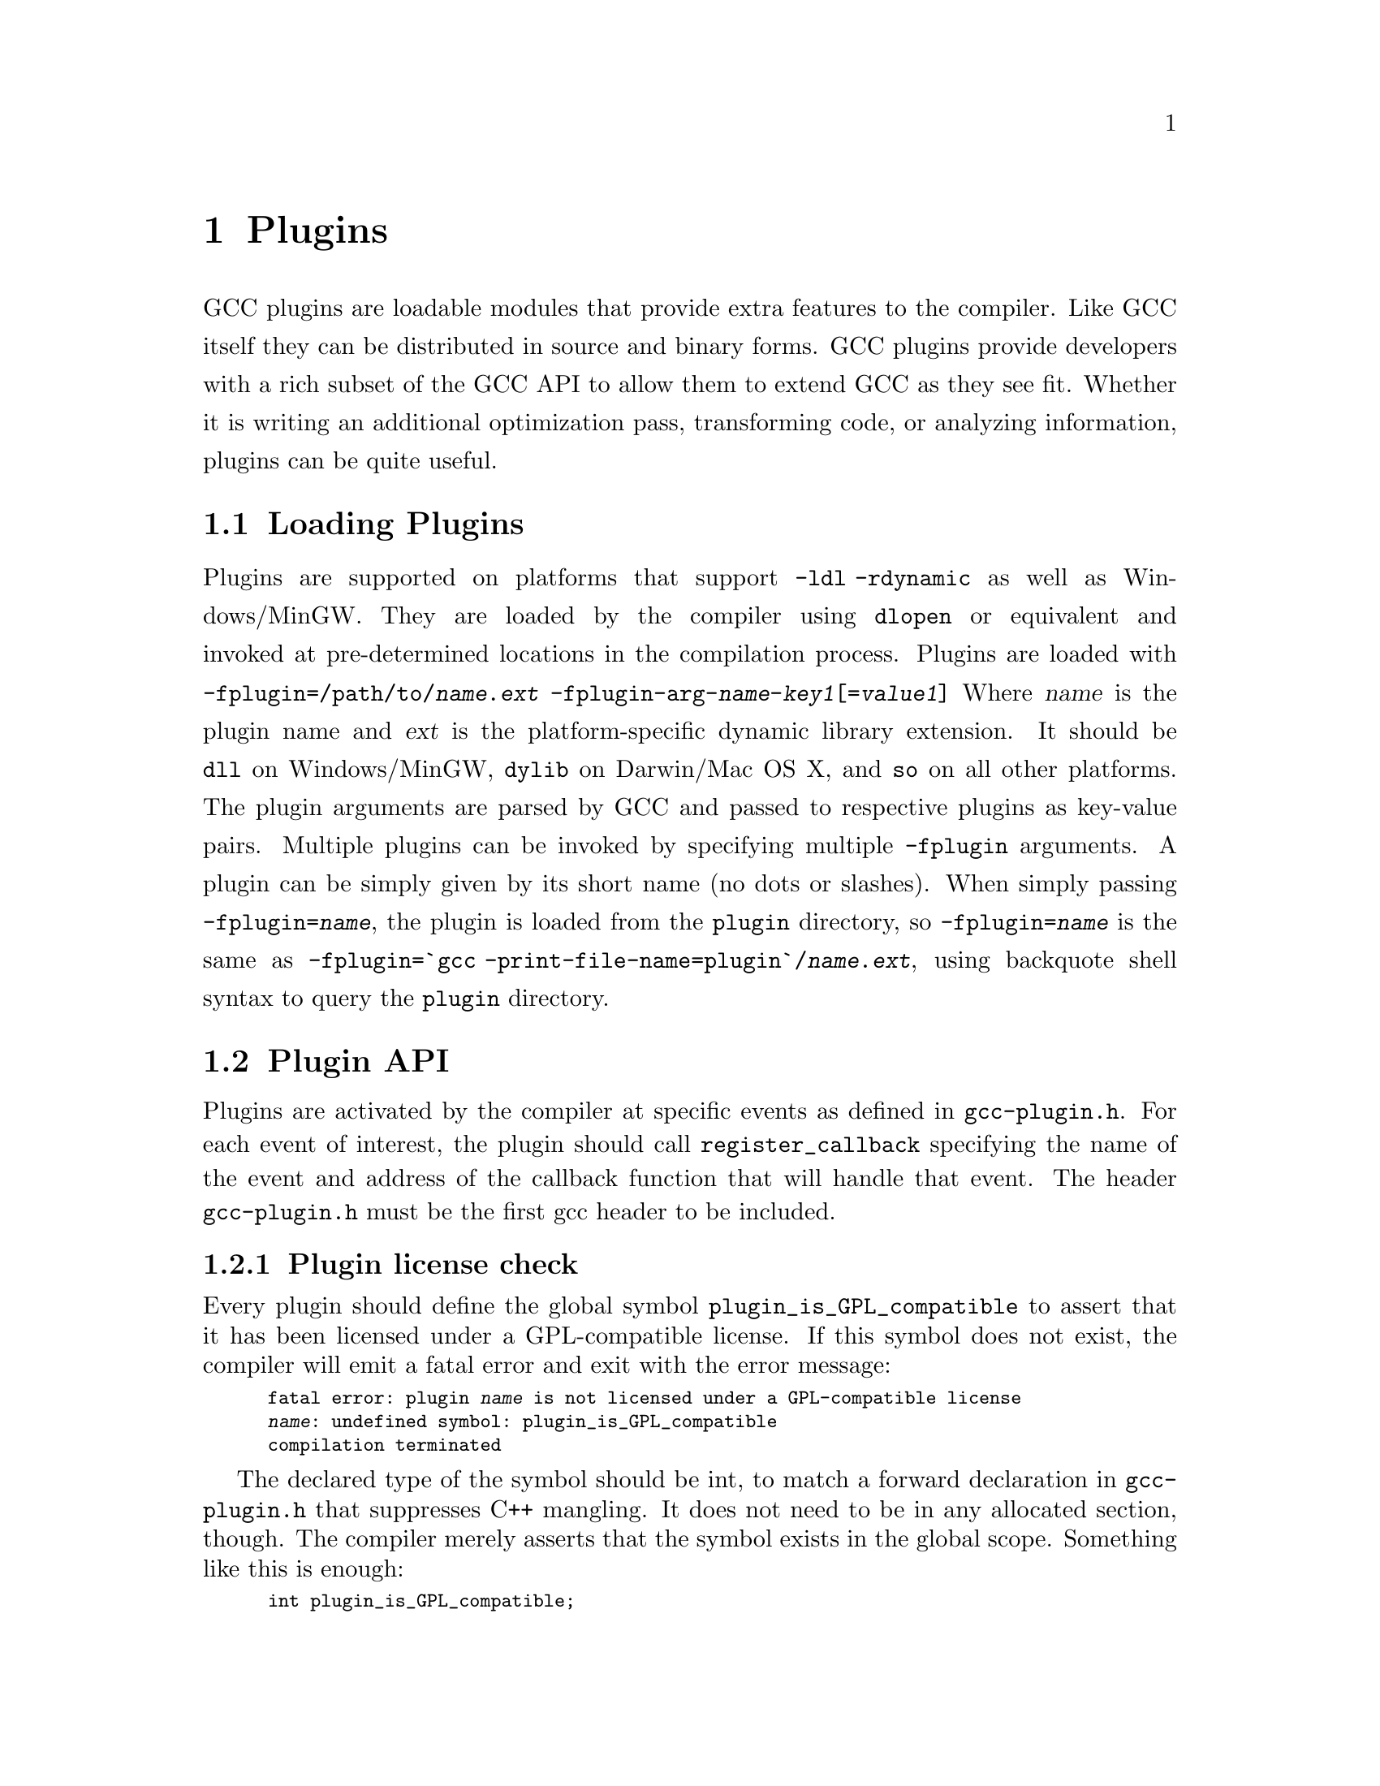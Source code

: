 @c Copyright (C) 2009-2018 Free Software Foundation, Inc.
@c Free Software Foundation, Inc.
@c This is part of the GCC manual.
@c For copying conditions, see the file gcc.texi.
@node Plugins
@chapter Plugins
@cindex Plugins
GCC plugins are loadable modules that provide extra features to the
compiler.  Like GCC itself they can be distributed in source and
binary forms.
GCC plugins provide developers with a rich subset of
the GCC API to allow them to extend GCC as they see fit.
Whether it is writing an additional optimization pass,
transforming code, or analyzing information, plugins
can be quite useful.
@menu
* Plugins loading::      How can we load plugins.
* Plugin API::           The APIs for plugins.
* Plugins pass::         How a plugin interact with the pass manager.
* Plugins GC::           How a plugin Interact with GCC Garbage Collector.
* Plugins description::  Giving information about a plugin itself.
* Plugins attr::         Registering custom attributes or pragmas.
* Plugins recording::    Recording information about pass execution.
* Plugins gate::         Controlling which passes are being run.
* Plugins tracking::     Keeping track of available passes.
* Plugins building::     How can we build a plugin.
@end menu
@node Plugins loading
@section Loading Plugins
Plugins are supported on platforms that support @option{-ldl
-rdynamic} as well as Windows/MinGW. They are loaded by the compiler
using @code{dlopen} or equivalent and invoked at pre-determined
locations in the compilation process.
Plugins are loaded with
@option{-fplugin=/path/to/@var{name}.@var{ext}} @option{-fplugin-arg-@var{name}-@var{key1}[=@var{value1}]}
Where @var{name} is the plugin name and @var{ext} is the platform-specific
dynamic library extension. It should be @code{dll} on Windows/MinGW,
@code{dylib} on Darwin/Mac OS X, and @code{so} on all other platforms.
The plugin arguments are parsed by GCC and passed to respective
plugins as key-value pairs. Multiple plugins can be invoked by
specifying multiple @option{-fplugin} arguments.
A plugin can be simply given by its short name (no dots or
slashes). When simply passing @option{-fplugin=@var{name}}, the plugin is
loaded from the @file{plugin} directory, so @option{-fplugin=@var{name}} is
the same as @option{-fplugin=`gcc -print-file-name=plugin`/@var{name}.@var{ext}},
using backquote shell syntax to query the @file{plugin} directory.
@node Plugin API
@section Plugin API
Plugins are activated by the compiler at specific events as defined in
@file{gcc-plugin.h}.  For each event of interest, the plugin should
call @code{register_callback} specifying the name of the event and
address of the callback function that will handle that event.
The header @file{gcc-plugin.h} must be the first gcc header to be included.
@subsection Plugin license check
Every plugin should define the global symbol @code{plugin_is_GPL_compatible}
to assert that it has been licensed under a GPL-compatible license.
If this symbol does not exist, the compiler will emit a fatal error
and exit with the error message:
@smallexample
fatal error: plugin @var{name} is not licensed under a GPL-compatible license
@var{name}: undefined symbol: plugin_is_GPL_compatible
compilation terminated
@end smallexample
The declared type of the symbol should be int, to match a forward declaration
in @file{gcc-plugin.h} that suppresses C++ mangling.  It does not need to be in
any allocated section, though.  The compiler merely asserts that
the symbol exists in the global scope.  Something like this is enough:
@smallexample
int plugin_is_GPL_compatible;
@end smallexample
@subsection Plugin initialization
Every plugin should export a function called @code{plugin_init} that
is called right after the plugin is loaded. This function is
responsible for registering all the callbacks required by the plugin
and do any other required initialization.
This function is called from @code{compile_file} right before invoking
the parser.  The arguments to @code{plugin_init} are:
@itemize @bullet
@item @code{plugin_info}: Plugin invocation information.
@item @code{version}: GCC version.
@end itemize
The @code{plugin_info} struct is defined as follows:
@smallexample
struct plugin_name_args
@{
char *base_name;              
const char *full_name;        
int argc;                     
struct plugin_argument *argv; 
const char *version;          
const char *help;             
@}
@end smallexample
If initialization fails, @code{plugin_init} must return a non-zero
value.  Otherwise, it should return 0.
The version of the GCC compiler loading the plugin is described by the
following structure:
@smallexample
struct plugin_gcc_version
@{
const char *basever;
const char *datestamp;
const char *devphase;
const char *revision;
const char *configuration_arguments;
@};
@end smallexample
The function @code{plugin_default_version_check} takes two pointers to
such structure and compare them field by field. It can be used by the
plugin's @code{plugin_init} function.
The version of GCC used to compile the plugin can be found in the symbol
@code{gcc_version} defined in the header @file{plugin-version.h}. The
recommended version check to perform looks like
@smallexample
#include "plugin-version.h"
...
int
plugin_init (struct plugin_name_args *plugin_info,
struct plugin_gcc_version *version)
@{
if (!plugin_default_version_check (version, &gcc_version))
return 1;
@}
@end smallexample
but you can also check the individual fields if you want a less strict check.
@subsection Plugin callbacks
Callback functions have the following prototype:
@smallexample
typedef void (*plugin_callback_func)(void *gcc_data, void *user_data);
@end smallexample
Callbacks can be invoked at the following pre-determined events:
@smallexample
enum plugin_event
@{
PLUGIN_START_PARSE_FUNCTION,  
PLUGIN_FINISH_PARSE_FUNCTION, 
PLUGIN_PASS_MANAGER_SETUP,    
PLUGIN_FINISH_TYPE,           
PLUGIN_FINISH_DECL,           
PLUGIN_FINISH_UNIT,           
PLUGIN_PRE_GENERICIZE,        
PLUGIN_FINISH,                
PLUGIN_INFO,                  
PLUGIN_GGC_START,             
PLUGIN_GGC_MARKING,           
PLUGIN_GGC_END,               
PLUGIN_REGISTER_GGC_ROOTS,    
PLUGIN_ATTRIBUTES,            
PLUGIN_START_UNIT,            
PLUGIN_PRAGMAS,               
PLUGIN_ALL_PASSES_START,
PLUGIN_ALL_PASSES_END,
PLUGIN_ALL_IPA_PASSES_START,
PLUGIN_ALL_IPA_PASSES_END,
PLUGIN_OVERRIDE_GATE,
PLUGIN_PASS_EXECUTION,
PLUGIN_EARLY_GIMPLE_PASSES_START,
PLUGIN_EARLY_GIMPLE_PASSES_END,
PLUGIN_NEW_PASS,
PLUGIN_INCLUDE_FILE,
PLUGIN_EVENT_FIRST_DYNAMIC    
@};
@end smallexample
In addition, plugins can also look up the enumerator of a named event,
and / or generate new events dynamically, by calling the function
@code{get_named_event_id}.
To register a callback, the plugin calls @code{register_callback} with
the arguments:
@itemize
@item @code{char *name}: Plugin name.
@item @code{int event}: The event code.
@item @code{plugin_callback_func callback}: The function that handles @code{event}.
@item @code{void *user_data}: Pointer to plugin-specific data.
@end itemize
For the @i{PLUGIN_PASS_MANAGER_SETUP}, @i{PLUGIN_INFO}, and
@i{PLUGIN_REGISTER_GGC_ROOTS} pseudo-events the @code{callback} should be null,
and the @code{user_data} is specific.
When the @i{PLUGIN_PRAGMAS} event is triggered (with a null pointer as
data from GCC), plugins may register their own pragmas.  Notice that
pragmas are not available from @file{lto1}, so plugins used with
@code{-flto} option to GCC during link-time optimization cannot use
pragmas and do not even see functions like @code{c_register_pragma} or
@code{pragma_lex}.
The @i{PLUGIN_INCLUDE_FILE} event, with a @code{const char*} file path as
GCC data, is triggered for processing of @code{#include} or
@code{#line} directives.
The @i{PLUGIN_FINISH} event is the last time that plugins can call GCC
functions, notably emit diagnostics with @code{warning}, @code{error}
etc.
@node Plugins pass
@section Interacting with the pass manager
There needs to be a way to add/reorder/remove passes dynamically. This
is useful for both analysis plugins (plugging in after a certain pass
such as CFG or an IPA pass) and optimization plugins.
Basic support for inserting new passes or replacing existing passes is
provided. A plugin registers a new pass with GCC by calling
@code{register_callback} with the @code{PLUGIN_PASS_MANAGER_SETUP}
event and a pointer to a @code{struct register_pass_info} object defined as follows
@smallexample
enum pass_positioning_ops
@{
PASS_POS_INSERT_AFTER,  
PASS_POS_INSERT_BEFORE, 
PASS_POS_REPLACE        
@};
struct register_pass_info
@{
struct opt_pass *pass;            
const char *reference_pass_name;  
int ref_pass_instance_number;     
enum pass_positioning_ops pos_op; 
@};
int
plugin_init (struct plugin_name_args *plugin_info,
struct plugin_gcc_version *version)
@{
struct register_pass_info pass_info;
...
...
register_callback (plugin_info->base_name, PLUGIN_PASS_MANAGER_SETUP, NULL, &pass_info);
...
@}
@end smallexample
@node Plugins GC
@section Interacting with the GCC Garbage Collector
Some plugins may want to be informed when GGC (the GCC Garbage
Collector) is running. They can register callbacks for the
@code{PLUGIN_GGC_START} and @code{PLUGIN_GGC_END} events (for which
the callback is called with a null @code{gcc_data}) to be notified of
the start or end of the GCC garbage collection.
Some plugins may need to have GGC mark additional data. This can be
done by registering a callback (called with a null @code{gcc_data})
for the @code{PLUGIN_GGC_MARKING} event. Such callbacks can call the
@code{ggc_set_mark} routine, preferably through the @code{ggc_mark} macro
(and conversely, these routines should usually not be used in plugins
outside of the @code{PLUGIN_GGC_MARKING} event).  Plugins that wish to hold
weak references to gc data may also use this event to drop weak references when
the object is about to be collected.  The @code{ggc_marked_p} function can be
used to tell if an object is marked, or is about to  be collected.  The
@code{gt_clear_cache} overloads which some types define may also be of use in
managing weak references.
Some plugins may need to add extra GGC root tables, e.g. to handle their own
@code{GTY}-ed data. This can be done with the @code{PLUGIN_REGISTER_GGC_ROOTS}
pseudo-event with a null callback and the extra root table (of type @code{struct
ggc_root_tab*}) as @code{user_data}.  Running the
@code{gengtype -p @var{source-dir} @var{file-list} @var{plugin*.c} ...}
utility generates these extra root tables.
You should understand the details of memory management inside GCC
before using @code{PLUGIN_GGC_MARKING} or @code{PLUGIN_REGISTER_GGC_ROOTS}.
@node Plugins description
@section Giving information about a plugin
A plugin should give some information to the user about itself. This
uses the following structure:
@smallexample
struct plugin_info
@{
const char *version;
const char *help;
@};
@end smallexample
Such a structure is passed as the @code{user_data} by the plugin's
init routine using @code{register_callback} with the
@code{PLUGIN_INFO} pseudo-event and a null callback.
@node Plugins attr
@section Registering custom attributes or pragmas
For analysis (or other) purposes it is useful to be able to add custom
attributes or pragmas.
The @code{PLUGIN_ATTRIBUTES} callback is called during attribute
registration. Use the @code{register_attribute} function to register
custom attributes.
@smallexample
static tree
handle_user_attribute (tree *node, tree name, tree args,
int flags, bool *no_add_attrs)
@{
return NULL_TREE;
@}
static struct attribute_spec user_attr =
@{ "user", 1, 1, false,  false, false, false, handle_user_attribute, NULL @};
static void
register_attributes (void *event_data, void *data)
@{
warning (0, G_("Callback to register attributes"));
register_attribute (&user_attr);
@}
@end smallexample
The @i{PLUGIN_PRAGMAS} callback is called once during pragmas
registration. Use the @code{c_register_pragma},
@code{c_register_pragma_with_data},
@code{c_register_pragma_with_expansion},
@code{c_register_pragma_with_expansion_and_data} functions to register
custom pragmas and their handlers (which often want to call
@code{pragma_lex}) from @file{c-family/c-pragma.h}.
@smallexample
static void
register_my_pragma (void *event_data, void *data)
@{
warning (0, G_("Callback to register pragmas"));
c_register_pragma ("GCCPLUGIN", "sayhello", handle_pragma_sayhello);
@}
@end smallexample
It is suggested to pass @code{"GCCPLUGIN"} (or a short name identifying
your plugin) as the ``space'' argument of your pragma.
Pragmas registered with @code{c_register_pragma_with_expansion} or
@code{c_register_pragma_with_expansion_and_data} support
preprocessor expansions. For example:
@smallexample
#define NUMBER 10
#pragma GCCPLUGIN foothreshold (NUMBER)
@end smallexample
@node Plugins recording
@section Recording information about pass execution
The event PLUGIN_PASS_EXECUTION passes the pointer to the executed pass
(the same as current_pass) as @code{gcc_data} to the callback.  You can also
inspect cfun to find out about which function this pass is executed for.
Note that this event will only be invoked if the gate check (if
applicable, modified by PLUGIN_OVERRIDE_GATE) succeeds.
You can use other hooks, like @code{PLUGIN_ALL_PASSES_START},
@code{PLUGIN_ALL_PASSES_END}, @code{PLUGIN_ALL_IPA_PASSES_START},
@code{PLUGIN_ALL_IPA_PASSES_END}, @code{PLUGIN_EARLY_GIMPLE_PASSES_START},
and/or @code{PLUGIN_EARLY_GIMPLE_PASSES_END} to manipulate global state
in your plugin(s) in order to get context for the pass execution.
@node Plugins gate
@section Controlling which passes are being run
After the original gate function for a pass is called, its result
- the gate status - is stored as an integer.
Then the event @code{PLUGIN_OVERRIDE_GATE} is invoked, with a pointer
to the gate status in the @code{gcc_data} parameter to the callback function.
A nonzero value of the gate status means that the pass is to be executed.
You can both read and write the gate status via the passed pointer.
@node Plugins tracking
@section Keeping track of available passes
When your plugin is loaded, you can inspect the various
pass lists to determine what passes are available.  However, other
plugins might add new passes.  Also, future changes to GCC might cause
generic passes to be added after plugin loading.
When a pass is first added to one of the pass lists, the event
@code{PLUGIN_NEW_PASS} is invoked, with the callback parameter
@code{gcc_data} pointing to the new pass.
@node Plugins building
@section Building GCC plugins
If plugins are enabled, GCC installs the headers needed to build a
plugin (somewhere in the installation tree, e.g. under
@file{/usr/local}).  In particular a @file{plugin/include} directory
is installed, containing all the header files needed to build plugins.
On most systems, you can query this @code{plugin} directory by
invoking @command{gcc -print-file-name=plugin} (replace if needed
@command{gcc} with the appropriate program path).
Inside plugins, this @code{plugin} directory name can be queried by
calling @code{default_plugin_dir_name ()}.
Plugins may know, when they are compiled, the GCC version for which
@file{plugin-version.h} is provided.  The constant macros
@code{GCCPLUGIN_VERSION_MAJOR}, @code{GCCPLUGIN_VERSION_MINOR},
@code{GCCPLUGIN_VERSION_PATCHLEVEL}, @code{GCCPLUGIN_VERSION} are
integer numbers, so a plugin could ensure it is built for GCC 4.7 with 
@smallexample
#if GCCPLUGIN_VERSION != 4007
#error this GCC plugin is for GCC 4.7
#endif
@end smallexample
The following GNU Makefile excerpt shows how to build a simple plugin:
@smallexample
HOST_GCC=g++
TARGET_GCC=gcc
PLUGIN_SOURCE_FILES= plugin1.c plugin2.cc
GCCPLUGINS_DIR:= $(shell $(TARGET_GCC) -print-file-name=plugin)
CXXFLAGS+= -I$(GCCPLUGINS_DIR)/include -fPIC -fno-rtti -O2
plugin.so: $(PLUGIN_SOURCE_FILES)
$(HOST_GCC) -shared $(CXXFLAGS) $^ -o $@@
@end smallexample
A single source file plugin may be built with @code{g++ -I`gcc
-print-file-name=plugin`/include -fPIC -shared -fno-rtti -O2 plugin.c -o
plugin.so}, using backquote shell syntax to query the @file{plugin}
directory.
Plugin support on Windows/MinGW has a number of limitations and
additional requirements. When building a plugin on Windows we have to
link an import library for the corresponding backend executable, for
example, @file{cc1.exe}, @file{cc1plus.exe}, etc., in order to gain
access to the symbols provided by GCC. This means that on Windows a
plugin is language-specific, for example, for C, C++, etc. If you wish
to use your plugin with multiple languages, then you will need to
build multiple plugin libraries and either instruct your users on how
to load the correct version or provide a compiler wrapper that does
this automatically.
Additionally, on Windows the plugin library has to export the
@code{plugin_is_GPL_compatible} and @code{plugin_init} symbols. If you
do not wish to modify the source code of your plugin, then you can use
the @option{-Wl,--export-all-symbols} option or provide a suitable DEF
file. Alternatively, you can export just these two symbols by decorating
them with @code{__declspec(dllexport)}, for example:
@smallexample
#ifdef _WIN32
__declspec(dllexport)
#endif
int plugin_is_GPL_compatible;
#ifdef _WIN32
__declspec(dllexport)
#endif
int plugin_init (plugin_name_args *, plugin_gcc_version *)
@end smallexample
The import libraries are installed into the @code{plugin} directory
and their names are derived by appending the @code{.a} extension to
the backend executable names, for example, @file{cc1.exe.a},
@file{cc1plus.exe.a}, etc. The following command line shows how to
build the single source file plugin on Windows to be used with the C++
compiler:
@smallexample
g++ -I`gcc -print-file-name=plugin`/include -shared -Wl,--export-all-symbols \
-o plugin.dll plugin.c `gcc -print-file-name=plugin`/cc1plus.exe.a
@end smallexample
When a plugin needs to use @command{gengtype}, be sure that both
@file{gengtype} and @file{gtype.state} have the same version as the
GCC for which the plugin is built.
